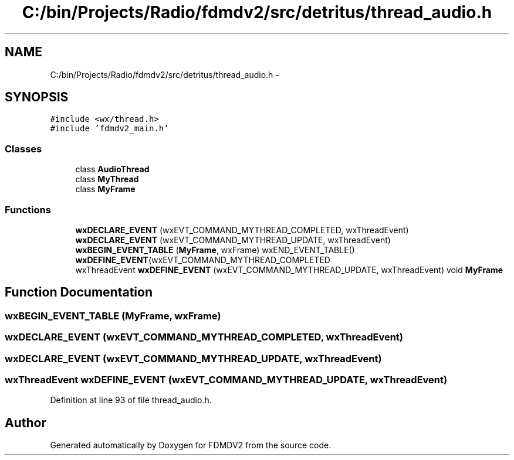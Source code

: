 .TH "C:/bin/Projects/Radio/fdmdv2/src/detritus/thread_audio.h" 3 "Tue Oct 16 2012" "Version 02.00.01" "FDMDV2" \" -*- nroff -*-
.ad l
.nh
.SH NAME
C:/bin/Projects/Radio/fdmdv2/src/detritus/thread_audio.h \- 
.SH SYNOPSIS
.br
.PP
\fC#include <wx/thread\&.h>\fP
.br
\fC#include 'fdmdv2_main\&.h'\fP
.br

.SS "Classes"

.in +1c
.ti -1c
.RI "class \fBAudioThread\fP"
.br
.ti -1c
.RI "class \fBMyThread\fP"
.br
.ti -1c
.RI "class \fBMyFrame\fP"
.br
.in -1c
.SS "Functions"

.in +1c
.ti -1c
.RI "\fBwxDECLARE_EVENT\fP (wxEVT_COMMAND_MYTHREAD_COMPLETED, wxThreadEvent)"
.br
.ti -1c
.RI "\fBwxDECLARE_EVENT\fP (wxEVT_COMMAND_MYTHREAD_UPDATE, wxThreadEvent)"
.br
.ti -1c
.RI "\fBwxBEGIN_EVENT_TABLE\fP (\fBMyFrame\fP, wxFrame) wxEND_EVENT_TABLE() \fBwxDEFINE_EVENT\fP(wxEVT_COMMAND_MYTHREAD_COMPLETED"
.br
.ti -1c
.RI "wxThreadEvent \fBwxDEFINE_EVENT\fP (wxEVT_COMMAND_MYTHREAD_UPDATE, wxThreadEvent) void \fBMyFrame\fP"
.br
.in -1c
.SH "Function Documentation"
.PP 
.SS "wxBEGIN_EVENT_TABLE (\fBMyFrame\fP, wxFrame)"

.SS "wxDECLARE_EVENT (wxEVT_COMMAND_MYTHREAD_COMPLETED, wxThreadEvent)"

.SS "wxDECLARE_EVENT (wxEVT_COMMAND_MYTHREAD_UPDATE, wxThreadEvent)"

.SS "wxThreadEvent wxDEFINE_EVENT (wxEVT_COMMAND_MYTHREAD_UPDATE, wxThreadEvent)"

.PP
Definition at line 93 of file thread_audio\&.h\&.
.SH "Author"
.PP 
Generated automatically by Doxygen for FDMDV2 from the source code\&.

